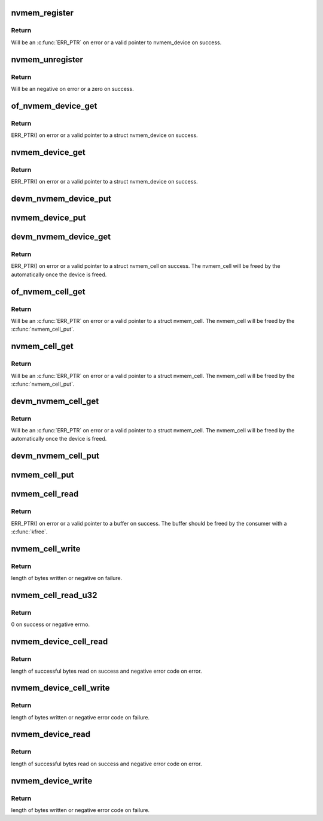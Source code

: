 .. -*- coding: utf-8; mode: rst -*-
.. src-file: drivers/nvmem/core.c

.. _`nvmem_register`:

nvmem_register
==============

.. c:function:: struct nvmem_device *nvmem_register(const struct nvmem_config *config)

    Register a nvmem device for given nvmem_config. Also creates an binary entry in /sys/bus/nvmem/devices/dev-name/nvmem

    :param const struct nvmem_config \*config:
        nvmem device configuration with which nvmem device is created.

.. _`nvmem_register.return`:

Return
------

Will be an \ :c:func:`ERR_PTR`\  on error or a valid pointer to nvmem_device
on success.

.. _`nvmem_unregister`:

nvmem_unregister
================

.. c:function:: int nvmem_unregister(struct nvmem_device *nvmem)

    Unregister previously registered nvmem device

    :param struct nvmem_device \*nvmem:
        Pointer to previously registered nvmem device.

.. _`nvmem_unregister.return`:

Return
------

Will be an negative on error or a zero on success.

.. _`of_nvmem_device_get`:

of_nvmem_device_get
===================

.. c:function:: struct nvmem_device *of_nvmem_device_get(struct device_node *np, const char *id)

    Get nvmem device from a given id

    :param struct device_node \*np:
        Device tree node that uses the nvmem device.

    :param const char \*id:
        nvmem name from nvmem-names property.

.. _`of_nvmem_device_get.return`:

Return
------

ERR_PTR() on error or a valid pointer to a struct nvmem_device
on success.

.. _`nvmem_device_get`:

nvmem_device_get
================

.. c:function:: struct nvmem_device *nvmem_device_get(struct device *dev, const char *dev_name)

    Get nvmem device from a given id

    :param struct device \*dev:
        Device that uses the nvmem device.

    :param const char \*dev_name:
        name of the requested nvmem device.

.. _`nvmem_device_get.return`:

Return
------

ERR_PTR() on error or a valid pointer to a struct nvmem_device
on success.

.. _`devm_nvmem_device_put`:

devm_nvmem_device_put
=====================

.. c:function:: void devm_nvmem_device_put(struct device *dev, struct nvmem_device *nvmem)

    put alredy got nvmem device

    :param struct device \*dev:
        Device that uses the nvmem device.

    :param struct nvmem_device \*nvmem:
        pointer to nvmem device allocated by \ :c:func:`devm_nvmem_cell_get`\ ,
        that needs to be released.

.. _`nvmem_device_put`:

nvmem_device_put
================

.. c:function:: void nvmem_device_put(struct nvmem_device *nvmem)

    put alredy got nvmem device

    :param struct nvmem_device \*nvmem:
        pointer to nvmem device that needs to be released.

.. _`devm_nvmem_device_get`:

devm_nvmem_device_get
=====================

.. c:function:: struct nvmem_device *devm_nvmem_device_get(struct device *dev, const char *id)

    Get nvmem cell of device form a given id

    :param struct device \*dev:
        Device that requests the nvmem device.

    :param const char \*id:
        name id for the requested nvmem device.

.. _`devm_nvmem_device_get.return`:

Return
------

ERR_PTR() on error or a valid pointer to a struct nvmem_cell
on success.  The nvmem_cell will be freed by the automatically once the
device is freed.

.. _`of_nvmem_cell_get`:

of_nvmem_cell_get
=================

.. c:function:: struct nvmem_cell *of_nvmem_cell_get(struct device_node *np, const char *name)

    Get a nvmem cell from given device node and cell id

    :param struct device_node \*np:
        Device tree node that uses the nvmem cell.

    :param const char \*name:
        nvmem cell name from nvmem-cell-names property, or NULL
        for the cell at index 0 (the lone cell with no accompanying
        nvmem-cell-names property).

.. _`of_nvmem_cell_get.return`:

Return
------

Will be an \ :c:func:`ERR_PTR`\  on error or a valid pointer
to a struct nvmem_cell.  The nvmem_cell will be freed by the
\ :c:func:`nvmem_cell_put`\ .

.. _`nvmem_cell_get`:

nvmem_cell_get
==============

.. c:function:: struct nvmem_cell *nvmem_cell_get(struct device *dev, const char *cell_id)

    Get nvmem cell of device form a given cell name

    :param struct device \*dev:
        Device that requests the nvmem cell.

    :param const char \*cell_id:
        nvmem cell name to get.

.. _`nvmem_cell_get.return`:

Return
------

Will be an \ :c:func:`ERR_PTR`\  on error or a valid pointer
to a struct nvmem_cell.  The nvmem_cell will be freed by the
\ :c:func:`nvmem_cell_put`\ .

.. _`devm_nvmem_cell_get`:

devm_nvmem_cell_get
===================

.. c:function:: struct nvmem_cell *devm_nvmem_cell_get(struct device *dev, const char *id)

    Get nvmem cell of device form a given id

    :param struct device \*dev:
        Device that requests the nvmem cell.

    :param const char \*id:
        nvmem cell name id to get.

.. _`devm_nvmem_cell_get.return`:

Return
------

Will be an \ :c:func:`ERR_PTR`\  on error or a valid pointer
to a struct nvmem_cell.  The nvmem_cell will be freed by the
automatically once the device is freed.

.. _`devm_nvmem_cell_put`:

devm_nvmem_cell_put
===================

.. c:function:: void devm_nvmem_cell_put(struct device *dev, struct nvmem_cell *cell)

    Release previously allocated nvmem cell from devm_nvmem_cell_get.

    :param struct device \*dev:
        Device that requests the nvmem cell.

    :param struct nvmem_cell \*cell:
        Previously allocated nvmem cell by \ :c:func:`devm_nvmem_cell_get`\ .

.. _`nvmem_cell_put`:

nvmem_cell_put
==============

.. c:function:: void nvmem_cell_put(struct nvmem_cell *cell)

    Release previously allocated nvmem cell.

    :param struct nvmem_cell \*cell:
        Previously allocated nvmem cell by \ :c:func:`nvmem_cell_get`\ .

.. _`nvmem_cell_read`:

nvmem_cell_read
===============

.. c:function:: void *nvmem_cell_read(struct nvmem_cell *cell, size_t *len)

    Read a given nvmem cell

    :param struct nvmem_cell \*cell:
        nvmem cell to be read.

    :param size_t \*len:
        pointer to length of cell which will be populated on successful read;
        can be NULL.

.. _`nvmem_cell_read.return`:

Return
------

ERR_PTR() on error or a valid pointer to a buffer on success. The
buffer should be freed by the consumer with a \ :c:func:`kfree`\ .

.. _`nvmem_cell_write`:

nvmem_cell_write
================

.. c:function:: int nvmem_cell_write(struct nvmem_cell *cell, void *buf, size_t len)

    Write to a given nvmem cell

    :param struct nvmem_cell \*cell:
        nvmem cell to be written.

    :param void \*buf:
        Buffer to be written.

    :param size_t len:
        length of buffer to be written to nvmem cell.

.. _`nvmem_cell_write.return`:

Return
------

length of bytes written or negative on failure.

.. _`nvmem_cell_read_u32`:

nvmem_cell_read_u32
===================

.. c:function:: int nvmem_cell_read_u32(struct device *dev, const char *cell_id, u32 *val)

    Read a cell value as an u32

    :param struct device \*dev:
        Device that requests the nvmem cell.

    :param const char \*cell_id:
        Name of nvmem cell to read.

    :param u32 \*val:
        pointer to output value.

.. _`nvmem_cell_read_u32.return`:

Return
------

0 on success or negative errno.

.. _`nvmem_device_cell_read`:

nvmem_device_cell_read
======================

.. c:function:: ssize_t nvmem_device_cell_read(struct nvmem_device *nvmem, struct nvmem_cell_info *info, void *buf)

    Read a given nvmem device and cell

    :param struct nvmem_device \*nvmem:
        nvmem device to read from.

    :param struct nvmem_cell_info \*info:
        nvmem cell info to be read.

    :param void \*buf:
        buffer pointer which will be populated on successful read.

.. _`nvmem_device_cell_read.return`:

Return
------

length of successful bytes read on success and negative
error code on error.

.. _`nvmem_device_cell_write`:

nvmem_device_cell_write
=======================

.. c:function:: int nvmem_device_cell_write(struct nvmem_device *nvmem, struct nvmem_cell_info *info, void *buf)

    Write cell to a given nvmem device

    :param struct nvmem_device \*nvmem:
        nvmem device to be written to.

    :param struct nvmem_cell_info \*info:
        nvmem cell info to be written.

    :param void \*buf:
        buffer to be written to cell.

.. _`nvmem_device_cell_write.return`:

Return
------

length of bytes written or negative error code on failure.

.. _`nvmem_device_read`:

nvmem_device_read
=================

.. c:function:: int nvmem_device_read(struct nvmem_device *nvmem, unsigned int offset, size_t bytes, void *buf)

    Read from a given nvmem device

    :param struct nvmem_device \*nvmem:
        nvmem device to read from.

    :param unsigned int offset:
        offset in nvmem device.

    :param size_t bytes:
        number of bytes to read.

    :param void \*buf:
        buffer pointer which will be populated on successful read.

.. _`nvmem_device_read.return`:

Return
------

length of successful bytes read on success and negative
error code on error.

.. _`nvmem_device_write`:

nvmem_device_write
==================

.. c:function:: int nvmem_device_write(struct nvmem_device *nvmem, unsigned int offset, size_t bytes, void *buf)

    Write cell to a given nvmem device

    :param struct nvmem_device \*nvmem:
        nvmem device to be written to.

    :param unsigned int offset:
        offset in nvmem device.

    :param size_t bytes:
        number of bytes to write.

    :param void \*buf:
        buffer to be written.

.. _`nvmem_device_write.return`:

Return
------

length of bytes written or negative error code on failure.

.. This file was automatic generated / don't edit.

